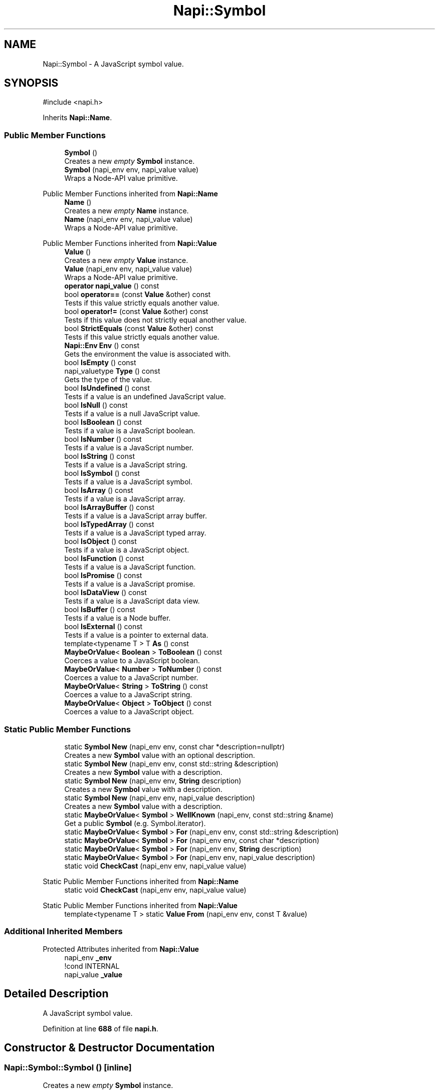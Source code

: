.TH "Napi::Symbol" 3 "My Project" \" -*- nroff -*-
.ad l
.nh
.SH NAME
Napi::Symbol \- A JavaScript symbol value\&.  

.SH SYNOPSIS
.br
.PP
.PP
\fR#include <napi\&.h>\fP
.PP
Inherits \fBNapi::Name\fP\&.
.SS "Public Member Functions"

.in +1c
.ti -1c
.RI "\fBSymbol\fP ()"
.br
.RI "Creates a new \fIempty\fP \fBSymbol\fP instance\&. "
.ti -1c
.RI "\fBSymbol\fP (napi_env env, napi_value value)"
.br
.RI "Wraps a Node-API value primitive\&. "
.in -1c

Public Member Functions inherited from \fBNapi::Name\fP
.in +1c
.ti -1c
.RI "\fBName\fP ()"
.br
.RI "Creates a new \fIempty\fP \fBName\fP instance\&. "
.ti -1c
.RI "\fBName\fP (napi_env env, napi_value value)"
.br
.RI "Wraps a Node-API value primitive\&. "
.in -1c

Public Member Functions inherited from \fBNapi::Value\fP
.in +1c
.ti -1c
.RI "\fBValue\fP ()"
.br
.RI "Creates a new \fIempty\fP \fBValue\fP instance\&. "
.ti -1c
.RI "\fBValue\fP (napi_env env, napi_value value)"
.br
.RI "Wraps a Node-API value primitive\&. "
.ti -1c
.RI "\fBoperator napi_value\fP () const"
.br
.ti -1c
.RI "bool \fBoperator==\fP (const \fBValue\fP &other) const"
.br
.RI "Tests if this value strictly equals another value\&. "
.ti -1c
.RI "bool \fBoperator!=\fP (const \fBValue\fP &other) const"
.br
.RI "Tests if this value does not strictly equal another value\&. "
.ti -1c
.RI "bool \fBStrictEquals\fP (const \fBValue\fP &other) const"
.br
.RI "Tests if this value strictly equals another value\&. "
.ti -1c
.RI "\fBNapi::Env\fP \fBEnv\fP () const"
.br
.RI "Gets the environment the value is associated with\&. "
.ti -1c
.RI "bool \fBIsEmpty\fP () const"
.br
.ti -1c
.RI "napi_valuetype \fBType\fP () const"
.br
.RI "Gets the type of the value\&. "
.ti -1c
.RI "bool \fBIsUndefined\fP () const"
.br
.RI "Tests if a value is an undefined JavaScript value\&. "
.ti -1c
.RI "bool \fBIsNull\fP () const"
.br
.RI "Tests if a value is a null JavaScript value\&. "
.ti -1c
.RI "bool \fBIsBoolean\fP () const"
.br
.RI "Tests if a value is a JavaScript boolean\&. "
.ti -1c
.RI "bool \fBIsNumber\fP () const"
.br
.RI "Tests if a value is a JavaScript number\&. "
.ti -1c
.RI "bool \fBIsString\fP () const"
.br
.RI "Tests if a value is a JavaScript string\&. "
.ti -1c
.RI "bool \fBIsSymbol\fP () const"
.br
.RI "Tests if a value is a JavaScript symbol\&. "
.ti -1c
.RI "bool \fBIsArray\fP () const"
.br
.RI "Tests if a value is a JavaScript array\&. "
.ti -1c
.RI "bool \fBIsArrayBuffer\fP () const"
.br
.RI "Tests if a value is a JavaScript array buffer\&. "
.ti -1c
.RI "bool \fBIsTypedArray\fP () const"
.br
.RI "Tests if a value is a JavaScript typed array\&. "
.ti -1c
.RI "bool \fBIsObject\fP () const"
.br
.RI "Tests if a value is a JavaScript object\&. "
.ti -1c
.RI "bool \fBIsFunction\fP () const"
.br
.RI "Tests if a value is a JavaScript function\&. "
.ti -1c
.RI "bool \fBIsPromise\fP () const"
.br
.RI "Tests if a value is a JavaScript promise\&. "
.ti -1c
.RI "bool \fBIsDataView\fP () const"
.br
.RI "Tests if a value is a JavaScript data view\&. "
.ti -1c
.RI "bool \fBIsBuffer\fP () const"
.br
.RI "Tests if a value is a Node buffer\&. "
.ti -1c
.RI "bool \fBIsExternal\fP () const"
.br
.RI "Tests if a value is a pointer to external data\&. "
.ti -1c
.RI "template<typename T > T \fBAs\fP () const"
.br
.ti -1c
.RI "\fBMaybeOrValue\fP< \fBBoolean\fP > \fBToBoolean\fP () const"
.br
.RI "Coerces a value to a JavaScript boolean\&. "
.ti -1c
.RI "\fBMaybeOrValue\fP< \fBNumber\fP > \fBToNumber\fP () const"
.br
.RI "Coerces a value to a JavaScript number\&. "
.ti -1c
.RI "\fBMaybeOrValue\fP< \fBString\fP > \fBToString\fP () const"
.br
.RI "Coerces a value to a JavaScript string\&. "
.ti -1c
.RI "\fBMaybeOrValue\fP< \fBObject\fP > \fBToObject\fP () const"
.br
.RI "Coerces a value to a JavaScript object\&. "
.in -1c
.SS "Static Public Member Functions"

.in +1c
.ti -1c
.RI "static \fBSymbol\fP \fBNew\fP (napi_env env, const char *description=nullptr)"
.br
.RI "Creates a new \fBSymbol\fP value with an optional description\&. "
.ti -1c
.RI "static \fBSymbol\fP \fBNew\fP (napi_env env, const std::string &description)"
.br
.RI "Creates a new \fBSymbol\fP value with a description\&. "
.ti -1c
.RI "static \fBSymbol\fP \fBNew\fP (napi_env env, \fBString\fP description)"
.br
.RI "Creates a new \fBSymbol\fP value with a description\&. "
.ti -1c
.RI "static \fBSymbol\fP \fBNew\fP (napi_env env, napi_value description)"
.br
.RI "Creates a new \fBSymbol\fP value with a description\&. "
.ti -1c
.RI "static \fBMaybeOrValue\fP< \fBSymbol\fP > \fBWellKnown\fP (napi_env, const std::string &name)"
.br
.RI "Get a public \fBSymbol\fP (e\&.g\&. Symbol\&.iterator)\&. "
.ti -1c
.RI "static \fBMaybeOrValue\fP< \fBSymbol\fP > \fBFor\fP (napi_env env, const std::string &description)"
.br
.ti -1c
.RI "static \fBMaybeOrValue\fP< \fBSymbol\fP > \fBFor\fP (napi_env env, const char *description)"
.br
.ti -1c
.RI "static \fBMaybeOrValue\fP< \fBSymbol\fP > \fBFor\fP (napi_env env, \fBString\fP description)"
.br
.ti -1c
.RI "static \fBMaybeOrValue\fP< \fBSymbol\fP > \fBFor\fP (napi_env env, napi_value description)"
.br
.ti -1c
.RI "static void \fBCheckCast\fP (napi_env env, napi_value value)"
.br
.in -1c

Static Public Member Functions inherited from \fBNapi::Name\fP
.in +1c
.ti -1c
.RI "static void \fBCheckCast\fP (napi_env env, napi_value value)"
.br
.in -1c

Static Public Member Functions inherited from \fBNapi::Value\fP
.in +1c
.ti -1c
.RI "template<typename T > static \fBValue\fP \fBFrom\fP (napi_env env, const T &value)"
.br
.in -1c
.SS "Additional Inherited Members"


Protected Attributes inherited from \fBNapi::Value\fP
.in +1c
.ti -1c
.RI "napi_env \fB_env\fP"
.br
.RI "!cond INTERNAL "
.ti -1c
.RI "napi_value \fB_value\fP"
.br
.in -1c
.SH "Detailed Description"
.PP 
A JavaScript symbol value\&. 
.PP
Definition at line \fB688\fP of file \fBnapi\&.h\fP\&.
.SH "Constructor & Destructor Documentation"
.PP 
.SS "Napi::Symbol::Symbol ()\fR [inline]\fP"

.PP
Creates a new \fIempty\fP \fBSymbol\fP instance\&. 
.PP
Definition at line \fB1238\fP of file \fBnapi\-inl\&.h\fP\&.
.SS "Napi::Symbol::Symbol (napi_env env, napi_value value)\fR [inline]\fP"

.PP
Wraps a Node-API value primitive\&. 
.PP
Definition at line \fB1240\fP of file \fBnapi\-inl\&.h\fP\&.
.SH "Member Function Documentation"
.PP 
.SS "void Napi::Symbol::CheckCast (napi_env env, napi_value value)\fR [inline]\fP, \fR [static]\fP"

.PP
Definition at line \fB1228\fP of file \fBnapi\-inl\&.h\fP\&.
.SS "\fBMaybeOrValue\fP< \fBSymbol\fP > Napi::Symbol::For (napi_env env, const char * description)\fR [inline]\fP, \fR [static]\fP"

.PP
Definition at line \fB1197\fP of file \fBnapi\-inl\&.h\fP\&.
.SS "\fBMaybeOrValue\fP< \fBSymbol\fP > Napi::Symbol::For (napi_env env, const std::string & description)\fR [inline]\fP, \fR [static]\fP"

.PP
Definition at line \fB1191\fP of file \fBnapi\-inl\&.h\fP\&.
.SS "\fBMaybeOrValue\fP< \fBSymbol\fP > Napi::Symbol::For (napi_env env, napi_value description)\fR [inline]\fP, \fR [static]\fP"

.PP
Definition at line \fB1206\fP of file \fBnapi\-inl\&.h\fP\&.
.SS "\fBMaybeOrValue\fP< \fBSymbol\fP > Napi::Symbol::For (napi_env env, \fBString\fP description)\fR [inline]\fP, \fR [static]\fP"

.PP
Definition at line \fB1202\fP of file \fBnapi\-inl\&.h\fP\&.
.SS "\fBSymbol\fP Napi::Symbol::New (napi_env env, const char * description = \fRnullptr\fP)\fR [inline]\fP, \fR [static]\fP"

.PP
Creates a new \fBSymbol\fP value with an optional description\&. 
.PP
\fBParameters\fP
.RS 4
\fIenv\fP Node-API environment  
.br
\fIdescription\fP Optional UTF-8 encoded null-terminated C string describing the symbol 
.RE
.PP

.PP
Definition at line \fB1147\fP of file \fBnapi\-inl\&.h\fP\&.
.SS "\fBSymbol\fP Napi::Symbol::New (napi_env env, const std::string & description)\fR [inline]\fP, \fR [static]\fP"

.PP
Creates a new \fBSymbol\fP value with a description\&. 
.PP
\fBParameters\fP
.RS 4
\fIenv\fP Node-API environment  
.br
\fIdescription\fP UTF-8 encoded C++ string describing the symbol 
.RE
.PP

.PP
Definition at line \fB1154\fP of file \fBnapi\-inl\&.h\fP\&.
.SS "\fBSymbol\fP Napi::Symbol::New (napi_env env, napi_value description)\fR [inline]\fP, \fR [static]\fP"

.PP
Creates a new \fBSymbol\fP value with a description\&. 
.PP
\fBParameters\fP
.RS 4
\fIenv\fP Node-API environment  
.br
\fIdescription\fP \fBString\fP value describing the symbol 
.RE
.PP

.PP
Definition at line \fB1164\fP of file \fBnapi\-inl\&.h\fP\&.
.SS "\fBSymbol\fP Napi::Symbol::New (napi_env env, \fBString\fP description)\fR [inline]\fP, \fR [static]\fP"

.PP
Creates a new \fBSymbol\fP value with a description\&. 
.PP
\fBParameters\fP
.RS 4
\fIenv\fP Node-API environment  
.br
\fIdescription\fP \fBString\fP value describing the symbol 
.RE
.PP

.PP
Definition at line \fB1159\fP of file \fBnapi\-inl\&.h\fP\&.
.SS "\fBMaybeOrValue\fP< \fBSymbol\fP > Napi::Symbol::WellKnown (napi_env env, const std::string & name)\fR [inline]\fP, \fR [static]\fP"

.PP
Get a public \fBSymbol\fP (e\&.g\&. Symbol\&.iterator)\&. 
.PP
Definition at line \fB1171\fP of file \fBnapi\-inl\&.h\fP\&.

.SH "Author"
.PP 
Generated automatically by Doxygen for My Project from the source code\&.
